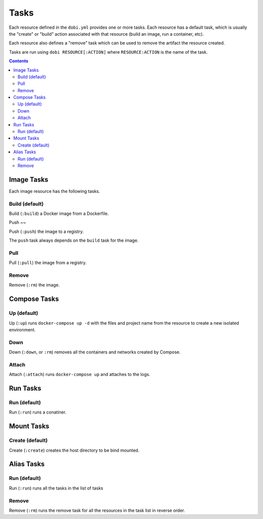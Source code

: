 Tasks
=====

Each resource defined in the ``dobi.yml`` provides one or more tasks. Each
resource has a default task, which is usually the "create" or "build" action
associated with that resource (build an image, run a container, etc).

Each resource also defines a "remove" task which can be used to remove the
artifact the resource created.

Tasks are run using ``dobi RESOURCE[:ACTION]`` where ``RESOURCE:ACTION`` is the
name of the task.


.. contents::
    :backlinks: none
    :depth: 2


Image Tasks
-----------

Each image resource has the following tasks.

Build (default)
~~~~~~~~~~~~~~~

Build (``:build``) a Docker image from a Dockerfile.


Push
~~

Push (``:push``) the image to a registry.

The ``push`` task always depends on the ``build`` task for the image.


Pull
~~~~


Pull (``:pull``) the image from a registry.


Remove
~~~~~~

Remove (``:rm``) the image.


Compose Tasks
-------------

Up (default)
~~~~~~~~~~~~

Up (``:up``) runs ``docker-compose up -d`` with the files and project name from
the resource to create a new isolated environment.

Down
~~~~

Down (``:down``, or ``:rm``) removes all the containers and networks created by
Compose.

Attach
~~~~~~

Attach (``:attach``) runs ``docker-compose up`` and attaches to the logs.


Run Tasks
---------

Run (default)
~~~~~~~~~~~~~

Run (``:run``) runs a conatiner.


Mount Tasks
-----------

Create (default)
~~~~~~~~~~~~~~~~

Create (``:create``) creates the host directory to be bind mounted.


Alias Tasks
-----------

Run (default)
~~~~~~~~~~~~~

Run (``:run``) runs all the tasks in the list of tasks

Remove
~~~~~~

Remove (``:rm``) runs the remove task for all the resources in the task list in
reverse order.
